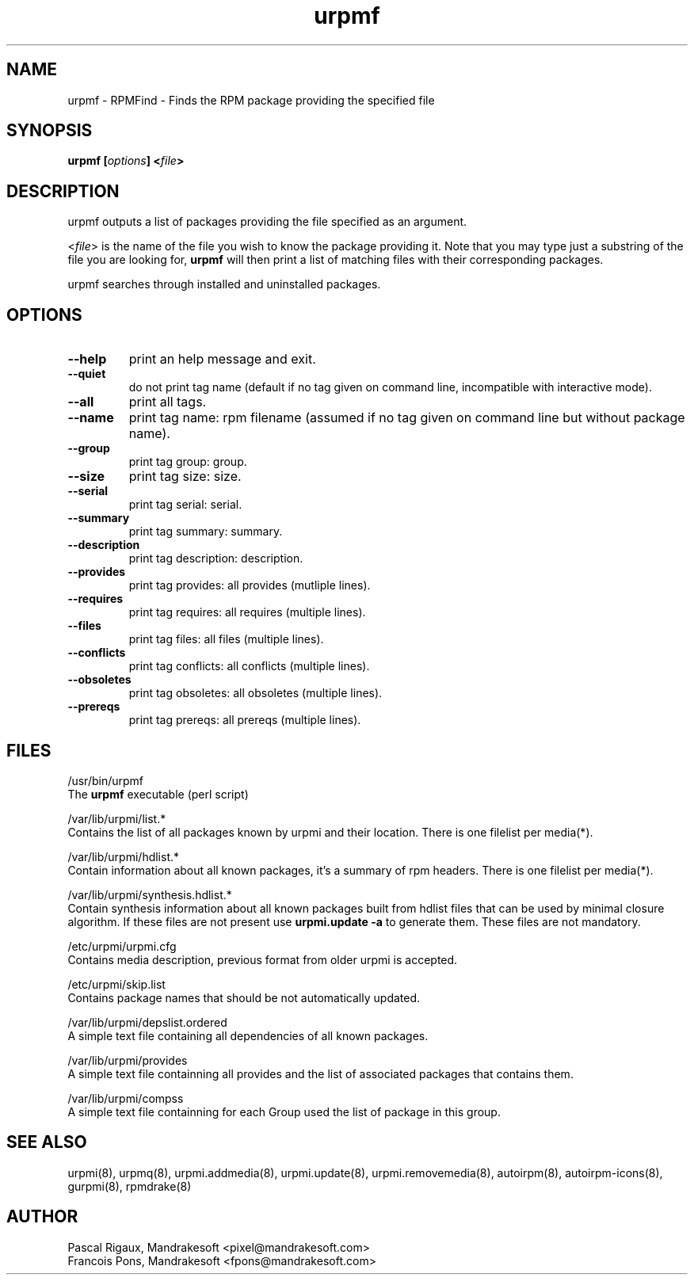 .TH urpmf 8 "05 Jul 2001" "MandrakeSoft" "Mandrake Linux"
.IX urpmf
.SH NAME
urpmf \- RPMFind - Finds the RPM package providing the specified file
.SH SYNOPSIS
.B urpmf [\fIoptions\fP] <\fIfile\fP>
.SH DESCRIPTION
urpmf outputs a list of packages providing the file specified as an argument.
.PP
<\fIfile\fP> is the name of the file you wish to know the package providing
it. Note that you may type just a substring of the file you are looking for,
\fBurpmf\fP will then print a list of matching files with their corresponding
packages.
.PP
urpmf searches through installed and uninstalled packages.
.SH OPTIONS
.IP "\fB\--help\fP"
print an help message and exit.
.IP "\fB\--quiet\fP"
do not print tag name (default if no tag given on command line, incompatible
with interactive mode).
.IP "\fB\--all\fP"
print all tags.
.IP "\fB\--name\fP"
print tag name: rpm filename (assumed if no tag given on command line but
without package name).
.IP "\fB\--group\fP"
print tag group: group.
.IP "\fB\--size\fP"
print tag size: size.
.IP "\fB\--serial\fP"
print tag serial: serial.
.IP "\fB\--summary\fP"
print tag summary: summary.
.IP "\fB\--description\fP"
print tag description: description.
.IP "\fB\--provides\fP"
print tag provides: all provides (mutliple lines).
.IP "\fB\--requires\fP"
print tag requires: all requires (multiple lines).
.IP "\fB\--files\fP"
print tag files: all files (multiple lines).
.IP "\fB\--conflicts\fP"
print tag conflicts: all conflicts (multiple lines).
.IP "\fB\--obsoletes\fP"
print tag obsoletes: all obsoletes (multiple lines).
.IP "\fB\--prereqs\fP"
print tag prereqs: all prereqs (multiple lines).
.SH FILES
/usr/bin/urpmf
.br
The \fBurpmf\fP executable (perl script)
.PP
/var/lib/urpmi/list.*
.br
Contains the list of all packages known by urpmi and their location.
There is one filelist per media(*).
.PP
/var/lib/urpmi/hdlist.*
.br
Contain information about all known packages, it's a summary of rpm headers.
There is one filelist per media(*).
.PP
/var/lib/urpmi/synthesis.hdlist.*
.br
Contain synthesis information about all known packages built from hdlist files
that can be used by minimal closure algorithm. If these files are not present
use \fBurpmi.update -a\fP to generate them. These files are not mandatory.
.PP
/etc/urpmi/urpmi.cfg
.br
Contains media description, previous format from older urpmi is accepted.
.PP
/etc/urpmi/skip.list
.br
Contains package names that should be not automatically updated.
.PP
/var/lib/urpmi/depslist.ordered
.br
A simple text file containing all dependencies of all known packages.
.PP
/var/lib/urpmi/provides
.br
A simple text file containning all provides and the list of associated
packages that contains them.
.PP
/var/lib/urpmi/compss
.br
A simple text file containning for each Group used the list of package in
this group.
.SH "SEE ALSO"
urpmi(8),
urpmq(8),
urpmi.addmedia(8),
urpmi.update(8),
urpmi.removemedia(8),
autoirpm(8),
autoirpm-icons(8),
gurpmi(8),
rpmdrake(8)
.SH AUTHOR
Pascal Rigaux, Mandrakesoft <pixel@mandrakesoft.com>
.br
Francois Pons, Mandrakesoft <fpons@mandrakesoft.com>
